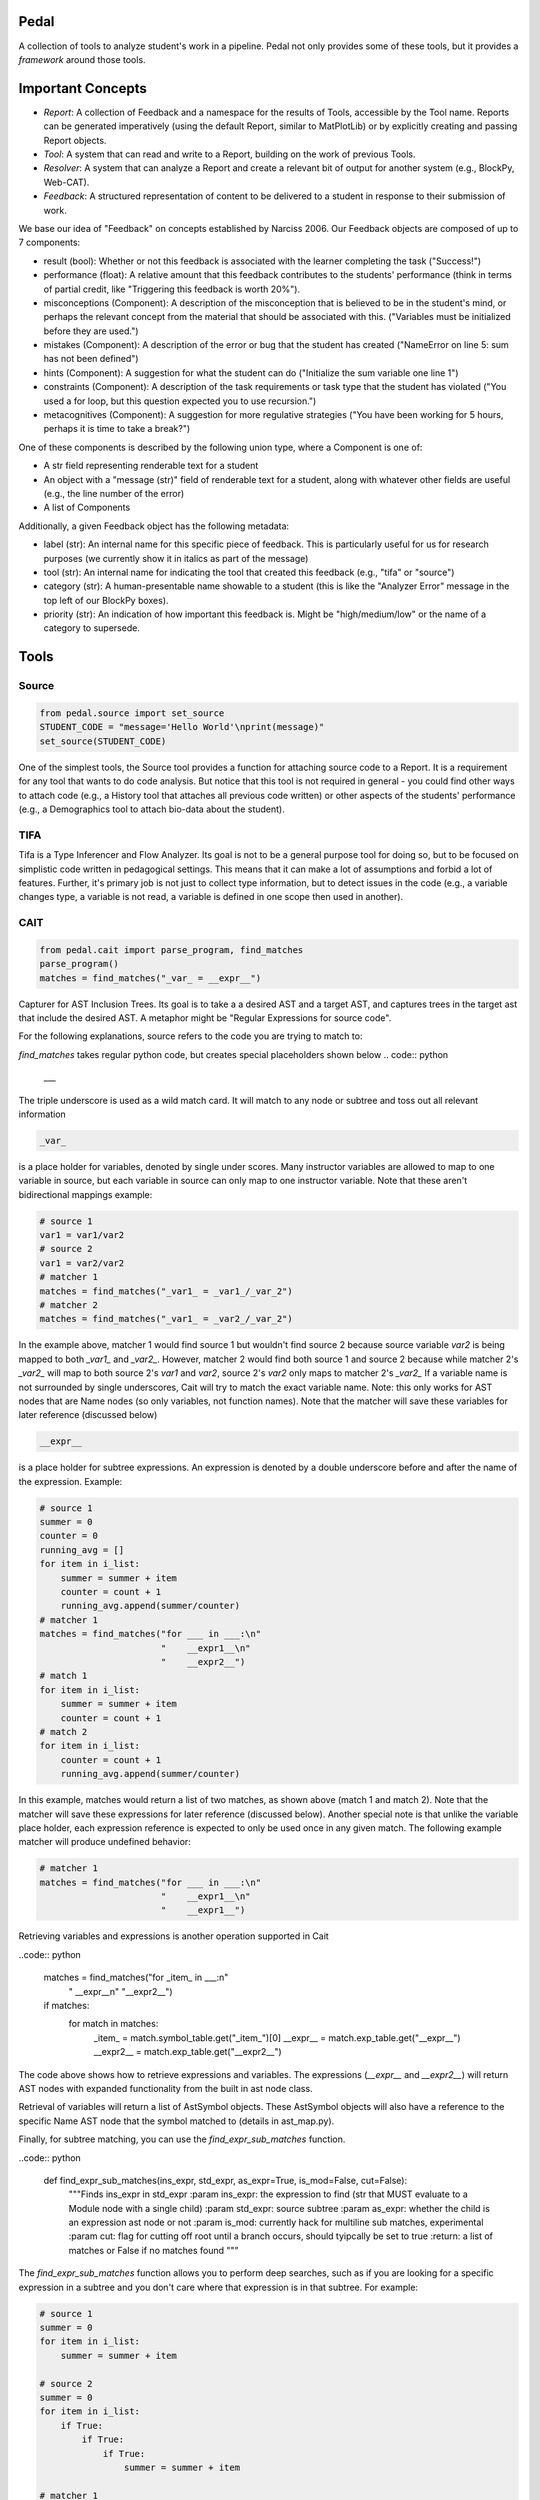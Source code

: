 Pedal
=====

A collection of tools to analyze student's work in a pipeline. Pedal not only provides some of these tools, but it provides a *framework* around those tools.

Important Concepts
==================

.. image:: docs/_static/pedal-overview.png

* *Report*: A collection of Feedback and a namespace for the results of Tools, accessible by the Tool name. Reports can be generated imperatively (using the default Report, similar to MatPlotLib) or by explicitly creating and passing Report objects.
* *Tool*: A system that can read and write to a Report, building on the work of previous Tools.
* *Resolver*: A system that can analyze a Report and create a relevant bit of output for another system (e.g., BlockPy, Web-CAT).
* *Feedback*: A structured representation of content to be delivered to a student in response to their submission of work.

We base our idea of "Feedback" on concepts established by Narciss 2006. Our Feedback objects are composed of up to 7 components:

* result (bool): Whether or not this feedback is associated with the learner completing the task ("Success!")
* performance (float): A relative amount that this feedback contributes to the students' performance (think in terms of partial credit, like "Triggering this feedback is worth 20%").
* misconceptions (Component): A description of the misconception that is believed to be in the student's mind, or perhaps the relevant concept from the material that should be associated with this. ("Variables must be initialized before they are used.")
* mistakes (Component): A description of the error or bug that the student has created ("NameError on line 5: sum has not been defined")
* hints (Component): A suggestion for what the student can do ("Initialize the sum variable one line 1")
* constraints (Component): A description of the task requirements or task type that the student has violated ("You used a for loop, but this question expected you to use recursion.")
* metacognitives (Component): A suggestion for more regulative strategies ("You have been working for 5 hours, perhaps it is time to take a break?")

One of these components is described by the following union type, where a Component is one of:

* A str field representing renderable text for a student
* An object with a "message (str)" field of renderable text for a student, along with whatever other fields are useful (e.g., the line number of the error)
* A list of Components

Additionally, a given Feedback object has the following metadata:

* label (str): An internal name for this specific piece of feedback. This is particularly useful for us for research purposes (we currently show it in italics as part of the message)
* tool (str): An internal name for indicating the tool that created this feedback (e.g., "tifa" or "source")
* category (str): A human-presentable name showable to a student (this is like the "Analyzer Error" message in the top left of our BlockPy boxes).
* priority (str): An indication of how important this feedback is. Might be "high/medium/low" or the name of a category to supersede.

Tools
=====

Source
------

.. code:: python

  from pedal.source import set_source
  STUDENT_CODE = "message='Hello World'\nprint(message)"
  set_source(STUDENT_CODE)

One of the simplest tools, the Source tool provides a function for attaching source code to a Report. It is a requirement for any tool that wants to do code analysis. But notice that this tool is not required in general - you could find other ways to attach code (e.g., a History tool that attaches all previous code written) or other aspects of the students' performance (e.g., a Demographics tool to attach bio-data about the student).

TIFA
----

Tifa is a Type Inferencer and Flow Analyzer. Its goal is not to be a general purpose tool for doing so, but to be focused on simplistic code written in pedagogical settings. This means that it can make a lot of assumptions and forbid a lot of features. Further, it's primary job is not just to collect type information, but to detect issues in the code (e.g., a variable changes type, a variable is not read, a variable is defined in one scope then used in another).

CAIT
----

.. code:: python

    from pedal.cait import parse_program, find_matches
    parse_program()
    matches = find_matches("_var_ = __expr__")

Capturer for AST Inclusion Trees. Its goal is to take a a desired AST and a target AST, and captures trees in the target ast that include the desired AST. A metaphor might be "Regular Expressions for source code".

For the following explanations, source refers to the code you are trying to match to:

`find_matches` takes regular python code, but creates special placeholders shown below
.. code:: python

    ___

The triple underscore is used as a wild match card. It will match to any node or subtree and toss out all relevant information

.. code:: python

    _var_

is a place holder for variables, denoted by single under scores. Many instructor variables are allowed to map to one variable in source, but each variable in source can only map to one instructor variable. Note that these aren't bidirectional mappings
example:

.. code:: python

    # source 1
    var1 = var1/var2
    # source 2
    var1 = var2/var2
    # matcher 1
    matches = find_matches("_var1_ = _var1_/_var_2")
    # matcher 2
    matches = find_matches("_var1_ = _var2_/_var_2")
    
In the example above, matcher 1 would find source 1 but wouldn't find source 2 because source variable `var2` is being mapped to both `_var1_` and `_var2_`. However, matcher 2 would find both source 1 and source 2 because while matcher 2's `_var2_` will map to both source 2's `var1` and `var2`, source 2's `var2` only maps to matcher 2's `_var2_` If a variable name is not surrounded by single underscores, Cait will try to match the exact variable name. Note: this only works for AST nodes that are Name nodes (so only variables, not function names). Note that the matcher will save these variables for later reference (discussed below)

.. code:: python

    __expr__

is a place holder for subtree expressions. An expression is denoted by a double underscore before and after the name of the expression. Example:


.. code:: python

    # source 1
    summer = 0
    counter = 0
    running_avg = []
    for item in i_list:
        summer = summer + item
        counter = count + 1
        running_avg.append(summer/counter)
    # matcher 1
    matches = find_matches("for ___ in ___:\n"
                           "    __expr1__\n"
                           "    __expr2__")
    # match 1
    for item in i_list:
        summer = summer + item
        counter = count + 1
    # match 2
    for item in i_list:
        counter = count + 1
        running_avg.append(summer/counter)

In this example, matches would return a list of two matches, as shown above (match 1 and match 2). Note that the matcher will save these expressions for later reference (discussed below). Another special note is that unlike the variable place holder, each expression reference is expected to only be used once in any given match. The following example matcher will produce undefined behavior:

.. code:: python

    # matcher 1
    matches = find_matches("for ___ in ___:\n"
                           "    __expr1__\n"
                           "    __expr1__")


Retrieving variables and expressions is another operation supported in Cait

..code:: python

    matches = find_matches("for _item_ in ___:\n"
                           "    __expr__\n"
                           "__expr2__")
    if matches:
        for match in matches:
            _item_ = match.symbol_table.get("_item_")[0]
            __expr__ = match.exp_table.get("__expr__")
            __expr2__ = match.exp_table.get("__expr2__")

The code above shows how to retrieve expressions and variables. The expressions (`__expr__` and `__expr2__`) will return AST nodes with expanded functionality from the built in ast node class.

Retrieval of variables will return a list of AstSymbol objects. These AstSymbol objects will also have a reference to the specific Name AST node that the symbol matched to (details in ast_map.py).

Finally, for subtree matching, you can use the `find_expr_sub_matches` function.

..code:: python

    def find_expr_sub_matches(ins_expr, std_expr, as_expr=True, is_mod=False, cut=False):
        """Finds ins_expr in std_expr
        :param ins_expr: the expression to find (str that MUST evaluate to a Module node with a single child)
        :param std_expr: source subtree
        :param as_expr: whether the child is an expression ast node or not
        :param is_mod: currently hack for multiline sub matches, experimental
        :param cut: flag for cutting off root until a branch occurs, should tyipcally be set to true
        :return: a list of matches or False if no matches found
        """

The `find_expr_sub_matches` function allows you to perform deep searches, such as if you are looking for a specific expression in a subtree and you don't care where that expression is in that subtree. For example:

.. code:: python

    # source 1
    summer = 0
    for item in i_list:
        summer = summer + item

    # source 2
    summer = 0
    for item in i_list:
        if True:
            if True:
                if True:
                    summer = summer + item
        
    # matcher 1
    matches = find_matches("for ___ in ___:\n"
                           "    __expr1__\n")
    __expr1__ = match.exp_table.get("__expr1__")
    submatch = find_expr_sub_matches("_var1_ = _var2_ + _var1_", __expr1__, cut=True)

In the example above, `__expr1__` will match to the inner body of the for loops in source 1 and source 2. The `submatch` variable would then in both cases, extract the `summer = summer + item` from both sources, returning the same type of list as `find_matches`.

A final note for that example, note that some operations are expected to be commutative. Currently only addition and multiplication are supported as commutative operators. This commutativity currently unintelligently allows either ordering for the subtrees of the addition or multiplication ast nodes, and in the case as above, would return two matches, one for `_var1_ = _var2_ + _var1_` and one for `_var1 = _var1_ + _var2_`. If they are not commutative (e.g. because of a function call that changes state), Cait currently doesn't detect such cases

Mistakes
--------

A collection of code configuration patterns that represent common mistakes for students. These mistakes are grouped together by topics.

Toolkit
-------

A collection of helper functions to analyze student code, such as detecting incorrectly closed files, preventing the use of certain operators or literals, and unit testing functionality.

Sandbox
-------

A sophisticated system for executing students' code under different circumstances. Relies on the `exec` and `patch` tools of Python to prevent students from escaping their namespace.

However, you should be aware that true sandboxing is impossible in a dynamic language like Python. Be sure that your environment has multiple lines of defense, such as proper file system permissions.

Resolvers
=========

FCFS
----

This resolver finds the highest priority message to deliver to the student, depending on a pre-established bit of logic for tools.

Oter resolvers are possible - we could find the first, or deliver more than one (grouped using HTML formatting).
